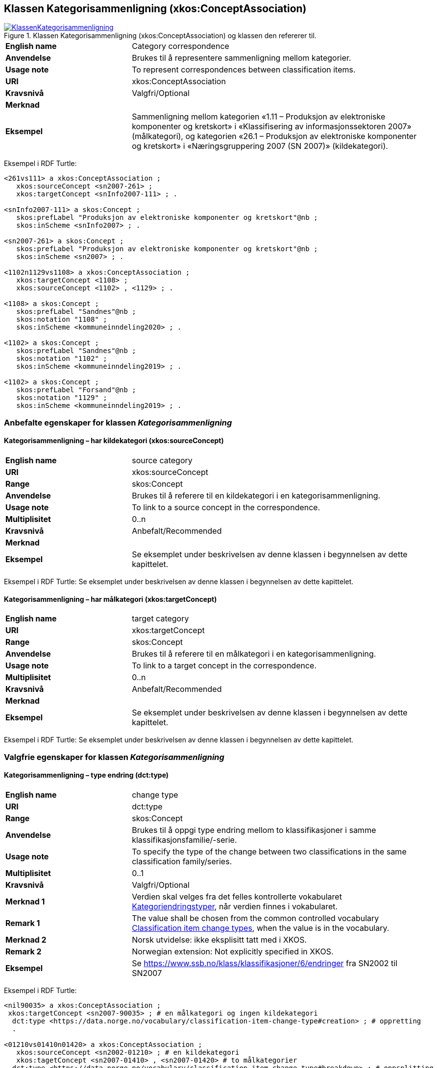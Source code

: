 == Klassen Kategorisammenligning (xkos:ConceptAssociation) [[Kategorisammenligning]]

[[img-KlassenKategorisammenligning]]
.Klassen Kategorisammenligning (xkos:ConceptAssociation) og klassen den refererer til.
[link=images/KlassenKategorisammenligning.png]
image::images/KlassenKategorisammenligning.png[]

[cols="30s,70d"]
|===
|English name |Category correspondence
|Anvendelse |Brukes til å representere sammenligning mellom kategorier.
|Usage note |To represent correspondences between classification items.
|URI|xkos:ConceptAssociation
|Kravsnivå |Valgfri/Optional
|Merknad |
|Eksempel |Sammenligning mellom kategorien «1.11 – Produksjon av elektroniske komponenter og kretskort» i «Klassifisering av informasjonssektoren 2007» (målkategori), og kategorien «26.1 – Produksjon av elektroniske komponenter og kretskort» i «Næringsgruppering 2007 (SN 2007)» (kildekategori).
|===

Eksempel i RDF Turtle:
----
<261vs111> a xkos:ConceptAssociation ;
   xkos:sourceConcept <sn2007-261> ;
   xkos:targetConcept <snInfo2007-111> ; .

<snInfo2007-111> a skos:Concept ;
   skos:prefLabel "Produksjon av elektroniske komponenter og kretskort"@nb ;
   skos:inScheme <snInfo2007> ; .

<sn2007-261> a skos:Concept ;
   skos:prefLabel "Produksjon av elektroniske komponenter og kretskort"@nb ;
   skos:inScheme <sn2007> ; .

<1102n1129vs1108> a xkos:ConceptAssociation ;
   xkos:targetConcept <1108> ;
   xkos:sourceConcept <1102> , <1129> ; .

<1108> a skos:Concept ;
   skos:prefLabel "Sandnes"@nb ;
   skos:notation "1108" ;
   skos:inScheme <kommuneinndeling2020> ; .

<1102> a skos:Concept ;
   skos:prefLabel "Sandnes"@nb ;
   skos:notation "1102" ;
   skos:inScheme <kommuneinndeling2019> ; .

<1102> a skos:Concept ;
   skos:prefLabel "Forsand"@nb ;
   skos:notation "1129" ;
   skos:inScheme <kommuneinndeling2019> ; .
----

=== Anbefalte egenskaper for klassen _Kategorisammenligning_ [[Kategorisammenligning-anbefalte-egenskaper]]

==== Kategorisammenligning – har kildekategori (xkos:sourceConcept) [[Kategorisammenligning-harKildekategori]]

[cols="30s,70d"]
|===
|English name |source category
|URI |xkos:sourceConcept
|Range |skos:Concept
|Anvendelse |Brukes til å referere til en kildekategori i en kategorisammenligning.
|Usage note |To link to a source concept in the correspondence.
|Multiplisitet |0..n
|Kravsnivå |Anbefalt/Recommended
|Merknad |
|Eksempel |Se eksemplet under beskrivelsen av denne klassen i begynnelsen av dette kapittelet.
|===

Eksempel i RDF Turtle: Se eksemplet under beskrivelsen av denne klassen i begynnelsen av dette kapittelet.

==== Kategorisammenligning – har målkategori (xkos:targetConcept) [[Kategorisammenligning-harMålkategori]]

[cols="30s,70d"]
|===
|English name |target category
|URI |xkos:targetConcept
|Range |skos:Concept
|Anvendelse |Brukes til å referere til en målkategori i en kategorisammenligning.
|Usage note |To link to a target concept in the correspondence.
|Multiplisitet |0..n
|Kravsnivå |Anbefalt/Recommended
|Merknad |
|Eksempel | Se eksemplet under beskrivelsen av denne klassen i begynnelsen av dette kapittelet.
|===

Eksempel i RDF Turtle: Se eksemplet under beskrivelsen av denne klassen i begynnelsen av dette kapittelet.

=== Valgfrie egenskaper for klassen _Kategorisammenligning_ [[Kategorisammenligning-valgfrie-egenskaper]]

==== Kategorisammenligning – type endring (dct:type) [[Kategorisammenligning-typeEndring]]

[cols="30s,70d"]
|===
|English name |change type
|URI |dct:type
|Range |skos:Concept
|Anvendelse |Brukes til å oppgi type endring mellom to klassifikasjoner i samme klassifikasjonsfamilie/-serie.
|Usage note |To specify the type of the change between two classifications in the same classification family/series.
|Multiplisitet |0..1
|Kravsnivå |Valgfri/Optional
|Merknad 1 |Verdien skal velges fra det felles kontrollerte vokabularet https://data.norge.no/vocabulary/classification-item-change-type[Kategoriendringstyper], når verdien finnes i vokabularet.
|Remark 1 | The value shall be chosen from the common controlled vocabulary https://data.norge.no/vocabulary/classification-item-change-type[Classification item change types], when the value is in the vocabulary.
|Merknad 2 |Norsk utvidelse: ikke eksplisitt tatt med i XKOS. 
|Remark 2 | Norwegian extension: Not explicitly specified in XKOS.
|Eksempel |Se https://www.ssb.no/klass/klassifikasjoner/6/endringer[https://www.ssb.no/klass/klassifikasjoner/6/endringer] fra SN2002 til SN2007
|===

Eksempel i RDF Turtle:
----
<nil90035> a xkos:ConceptAssociation ;
 xkos:targetConcept <sn2007-90035> ; # en målkategori og ingen kildekategori
  dct:type <https://data.norge.no/vocabulary/classification-item-change-type#creation> ; # oppretting
  .

<01210vs01410n01420> a xkos:ConceptAssociation ;
   xkos:sourceConcept <sn2002-01210> ; # en kildekategori
   xkos:tagetConcept <sn2007-01410> , <sn2007-01420> # to målkategorier
  dct:type <https://data.norge.no/vocabulary/classification-item-change-type#breakdown> ; # oppsplitting
  .
----
